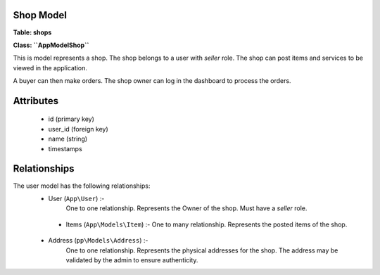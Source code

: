 Shop Model
~~~~~~~~~~

**Table: shops**

**Class: ``\App\Model\Shop``**

This is model represents a shop. The shop belongs to a user with `seller` role.
The shop can post items and services to be viewed in the application.

A buyer can then make orders.
The shop owner can log in the dashboard to process the orders.


Attributes
~~~~~~~~~~

 * id (primary key)
 * user_id (foreign key)
 * name (string)
 * timestamps


Relationships
~~~~~~~~~~~~~

The user model has the following relationships:
 * User (``App\User``) :-
    One to one relationship.
    Represents the Owner of the shop. Must have a `seller` role.

  * Items (``App\Models\Item``) :-
    One to many relationship.
    Represents the posted items of the shop.

 * Address (``pp\Models\Address``) :-
    One to one relationship.
    Represents the physical addresses for the shop.
    The address may be validated by the admin to ensure authenticity.

